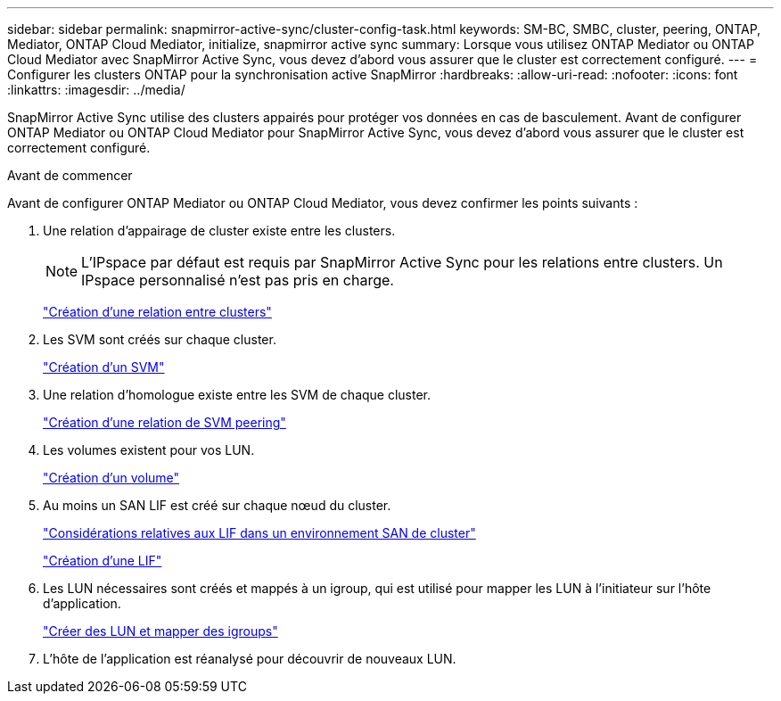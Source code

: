 ---
sidebar: sidebar 
permalink: snapmirror-active-sync/cluster-config-task.html 
keywords: SM-BC, SMBC, cluster, peering, ONTAP, Mediator, ONTAP Cloud Mediator, initialize, snapmirror active sync 
summary: Lorsque vous utilisez ONTAP Mediator ou ONTAP Cloud Mediator avec SnapMirror Active Sync, vous devez d’abord vous assurer que le cluster est correctement configuré. 
---
= Configurer les clusters ONTAP pour la synchronisation active SnapMirror
:hardbreaks:
:allow-uri-read: 
:nofooter: 
:icons: font
:linkattrs: 
:imagesdir: ../media/


[role="lead"]
SnapMirror Active Sync utilise des clusters appairés pour protéger vos données en cas de basculement. Avant de configurer ONTAP Mediator ou ONTAP Cloud Mediator pour SnapMirror Active Sync, vous devez d'abord vous assurer que le cluster est correctement configuré.

.Avant de commencer
Avant de configurer ONTAP Mediator ou ONTAP Cloud Mediator, vous devez confirmer les points suivants :

. Une relation d'appairage de cluster existe entre les clusters.
+

NOTE: L'IPspace par défaut est requis par SnapMirror Active Sync pour les relations entre clusters. Un IPspace personnalisé n'est pas pris en charge.

+
link:../peering/create-cluster-relationship-93-later-task.html["Création d'une relation entre clusters"]

. Les SVM sont créés sur chaque cluster.
+
link:../smb-config/create-svms-data-access-task.html["Création d'un SVM"]

. Une relation d’homologue existe entre les SVM de chaque cluster.
+
link:../peering/create-intercluster-svm-peer-relationship-93-later-task.html["Création d'une relation de SVM peering"]

. Les volumes existent pour vos LUN.
+
link:../smb-config/create-volume-task.html["Création d'un volume"]

. Au moins un SAN LIF est créé sur chaque nœud du cluster.
+
link:../san-admin/manage-lifs-all-san-protocols-concept.html["Considérations relatives aux LIF dans un environnement SAN de cluster"]

+
link:../networking/create_a_lif.html["Création d'une LIF"]

. Les LUN nécessaires sont créés et mappés à un igroup, qui est utilisé pour mapper les LUN à l'initiateur sur l'hôte d'application.
+
link:../san-admin/provision-storage.html["Créer des LUN et mapper des igroups"]

. L'hôte de l'application est réanalysé pour découvrir de nouveaux LUN.

